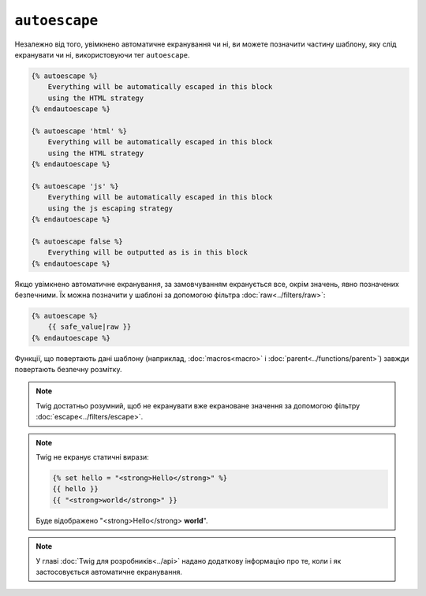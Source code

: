 ``autoescape``
==============

Незалежно від того, увімкнено автоматичне екранування чи ні, ви можете позначити частину шаблону, яку слід екранувати чи ні, використовуючи тег ``autoescape``.

.. code-block:: twig

    {% autoescape %}
        Everything will be automatically escaped in this block
        using the HTML strategy
    {% endautoescape %}

    {% autoescape 'html' %}
        Everything will be automatically escaped in this block
        using the HTML strategy
    {% endautoescape %}

    {% autoescape 'js' %}
        Everything will be automatically escaped in this block
        using the js escaping strategy
    {% endautoescape %}

    {% autoescape false %}
        Everything will be outputted as is in this block
    {% endautoescape %}

Якщо увімкнено автоматичне екранування, за замовчуванням екранується все, окрім значень, явно позначених безпечними. Їх можна позначити у шаблоні за допомогою
фільтра :doc:`raw<../filters/raw>`:

.. code-block:: twig

    {% autoescape %}
        {{ safe_value|raw }}
    {% endautoescape %}

Функції, що повертають дані шаблону (наприклад, :doc:`macros<macro>` і 
:doc:`parent<../functions/parent>`) завжди повертають безпечну розмітку.

.. note::

    Twig достатньо розумний, щоб не екранувати вже екрановане значення за допомогою  фільтру     :doc:`escape<../filters/escape>`.

.. note::

    Twig не екранує статичні вирази:

    .. code-block:: html+twig

        {% set hello = "<strong>Hello</strong>" %}
        {{ hello }}
        {{ "<strong>world</strong>" }}

    Буде відображено "<strong>Hello</strong> **world**".

.. note::

    У главі :doc:`Twig для розробників<../api>` надано додаткову інформацію
    про те, коли і як застосовується автоматичне екранування.
